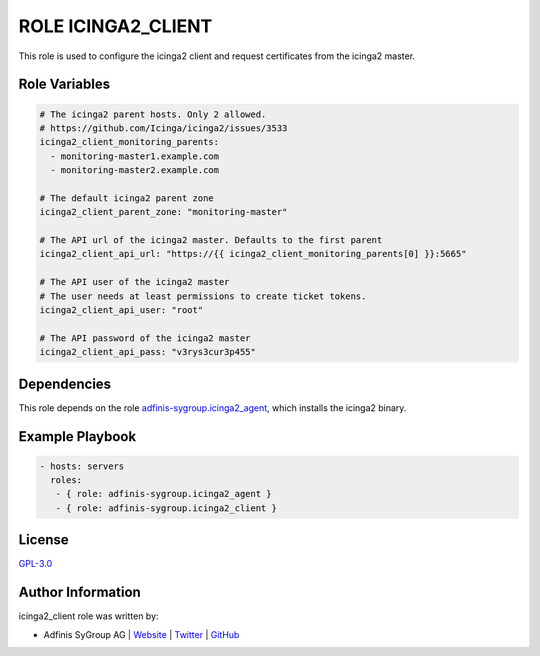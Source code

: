 ===================
ROLE ICINGA2_CLIENT
===================

.. image:: https://img.shields.io/github/license/adfinis-sygroup/ansible-role-icinga2_client.svg?style=flat-square
  :target: https://github.com/adfinis-sygroup/ansible-role-icinga2_client/blob/master/LICENSE

.. image:: https://img.shields.io/travis/adfinis-sygroup/ansible-role-icinga2_client.svg?style=flat-square
  :target: https://travis-ci.org/adfinis-sygroup/ansible-role-icinga2_client

.. image:: https://img.shields.io/badge/galaxy-adfinis--sygroup.icinga2_client-660198.svg?style=flat-square
  :target: https://galaxy.ansible.com/adfinis-sygroup/icinga2_client

This role is used to configure the icinga2 client and request certificates from
the icinga2 master.

Role Variables
===============

.. code-block:: yaml

  # The icinga2 parent hosts. Only 2 allowed.
  # https://github.com/Icinga/icinga2/issues/3533
  icinga2_client_monitoring_parents:
    - monitoring-master1.example.com
    - monitoring-master2.example.com

  # The default icinga2 parent zone
  icinga2_client_parent_zone: "monitoring-master"

  # The API url of the icinga2 master. Defaults to the first parent
  icinga2_client_api_url: "https://{{ icinga2_client_monitoring_parents[0] }}:5665"

  # The API user of the icinga2 master
  # The user needs at least permissions to create ticket tokens.
  icinga2_client_api_user: "root"

  # The API password of the icinga2 master
  icinga2_client_api_pass: "v3rys3cur3p455"


Dependencies
=============

This role depends on the role `adfinis-sygroup.icinga2_agent 
<https://galaxy.ansible.com/adfinis-sygroup/icinga2_agent>`_, which installs
the icinga2 binary.


Example Playbook
=================


.. code-block:: yaml

  - hosts: servers
    roles:
     - { role: adfinis-sygroup.icinga2_agent }
     - { role: adfinis-sygroup.icinga2_client }


License
========

`GPL-3.0 <https://github.com/adfinis-sygroup/ansible-role-icinga2_client/blob/master/LICENSE>`_


Author Information
===================

icinga2_client role was written by:

* Adfinis SyGroup AG | `Website <https://www.adfinis-sygroup.ch/>`_ | `Twitter <https://twitter.com/adfinissygroup>`_ | `GitHub <https://github.com/adfinis-sygroup>`_

